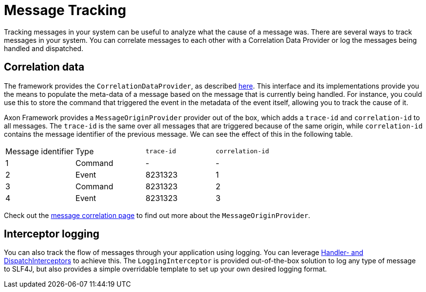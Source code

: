 = Message Tracking

Tracking messages in your system can be useful to analyze what the cause of a message was.
There are several ways to track messages in your system.
You can correlate messages to each other with a Correlation Data Provider
or log the messages being handled and dispatched.

== Correlation data

The framework provides the `CorrelationDataProvider`, as described xref:messaging-concepts:message-correlation.adoc[here].
This interface and its implementations provide you the means to populate the meta-data of a message based on the message
that is currently being handled.
For instance, you could use this to store the command that triggered the event in the metadata of the event itself,
allowing you to track the cause of it.

Axon Framework provides a `MessageOriginProvider` provider out of the box,
which adds a `trace-id` and `correlation-id` to all messages.
The `trace-id` is the same over all messages that are triggered because of the same origin,
while `correlation-id` contains the message identifier of the previous message.
We can see the effect of this in the following table.

|===
|Message identifier |Type |`trace-id` |`correlation-id`
| 1 | Command | - | - 
| 2 | Event | 8231323 | 1 
| 3 | Command | 8231323 | 2 
| 4 | Event | 8231323 | 3 
|===

Check out the xref:messaging-concepts:message-correlation.adoc[message correlation page]
to find out more about the `MessageOriginProvider`.

== Interceptor logging

You can also track the flow of messages through your application using logging.
You can leverage xref:messaging-concepts:message-intercepting.adoc[Handler- and DispatchInterceptors] to achieve this.
The `LoggingInterceptor` is provided out-of-the-box solution to log any type of message to SLF4J,
but also provides a simple overridable template to set up your own desired logging format.
